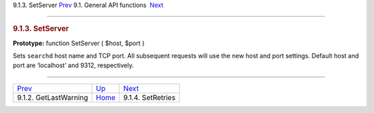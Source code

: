 .. raw:: html

   <div class="navheader">

9.1.3. SetServer
`Prev <api-func-getlastwarning.html>`__ 
9.1. General API functions
 `Next <api-func-setretries.html>`__

--------------

.. raw:: html

   </div>

.. raw:: html

   <div class="sect2">

.. raw:: html

   <div class="titlepage">

.. raw:: html

   <div>

.. raw:: html

   <div>

.. rubric:: 9.1.3. SetServer
   :name: setserver
   :class: title

.. raw:: html

   </div>

.. raw:: html

   </div>

.. raw:: html

   </div>

**Prototype:** function SetServer ( $host, $port )

Sets ``searchd`` host name and TCP port. All subsequent requests will
use the new host and port settings. Default host and port are
‘localhost’ and 9312, respectively.

.. raw:: html

   </div>

.. raw:: html

   <div class="navfooter">

--------------

+--------------------------------------------+---------------------------------------+----------------------------------------+
| `Prev <api-func-getlastwarning.html>`__    | `Up <api-funcgroup-general.html>`__   |  `Next <api-func-setretries.html>`__   |
+--------------------------------------------+---------------------------------------+----------------------------------------+
| 9.1.2. GetLastWarning                      | `Home <index.html>`__                 |  9.1.4. SetRetries                     |
+--------------------------------------------+---------------------------------------+----------------------------------------+

.. raw:: html

   </div>
